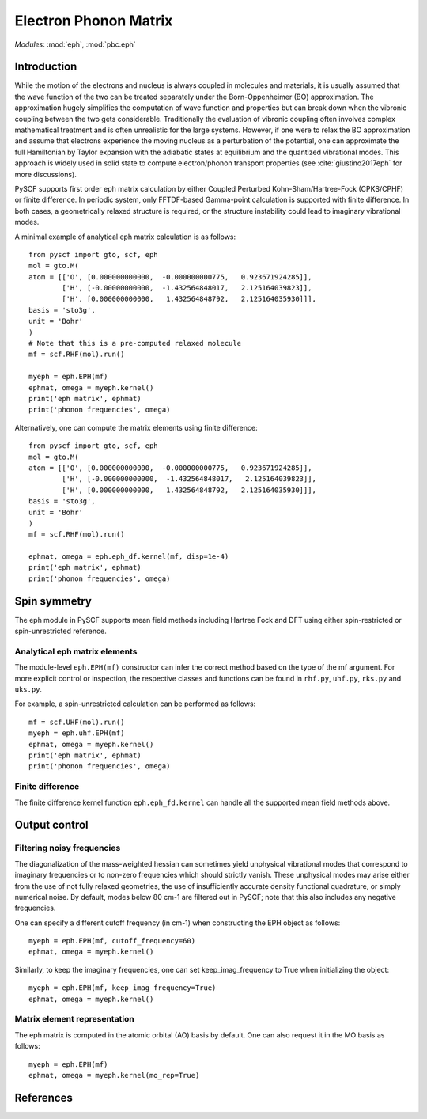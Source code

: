 .. _user_eph:

**********************
Electron Phonon Matrix
**********************

*Modules*: :mod:`eph`, :mod:`pbc.eph`

Introduction
============
While the motion of the electrons and nucleus is always coupled in molecules and materials, it is usually assumed that the wave function of the two can be treated separately under the Born-Oppenheimer (BO) approximation. The approximation hugely simplifies the computation of wave function and properties but can break down when the vibronic coupling between the two gets considerable. Traditionally the evaluation of vibronic coupling often involves complex mathematical treatment and is often unrealistic for the large systems. However, if one were to relax the BO approximation and assume that electrons experience the moving nucleus as a perturbation of the potential, one can approximate the full Hamiltonian by Taylor expansion with the adiabatic states at equilibrium and the quantized vibrational modes. This approach is widely used in solid state to compute electron/phonon transport properties (see :cite:`giustino2017eph` for more discussions).

PySCF supports first order eph matrix calculation by either Coupled Perturbed Kohn-Sham/Hartree-Fock (CPKS/CPHF) or finite difference. In periodic system, only FFTDF-based Gamma-point calculation is supported with finite difference. In both cases, a geometrically relaxed structure is required, or the structure instability could lead to imaginary vibrational modes.

A minimal example of analytical eph matrix calculation is as follows::

    from pyscf import gto, scf, eph
    mol = gto.M(
    atom = [['O', [0.000000000000,  -0.000000000775,   0.923671924285]],
            ['H', [-0.00000000000,  -1.432564848017,   2.125164039823]],
            ['H', [0.000000000000,   1.432564848792,   2.125164035930]]],
    basis = 'sto3g',
    unit = 'Bohr'
    )
    # Note that this is a pre-computed relaxed molecule
    mf = scf.RHF(mol).run()

    myeph = eph.EPH(mf)
    ephmat, omega = myeph.kernel()
    print('eph matrix', ephmat)
    print('phonon frequencies', omega)

Alternatively, one can compute the matrix elements using finite difference::

    from pyscf import gto, scf, eph
    mol = gto.M(
    atom = [['O', [0.000000000000,  -0.000000000775,   0.923671924285]],
            ['H', [-0.000000000000,  -1.432564848017,   2.125164039823]],
            ['H', [0.000000000000,   1.432564848792,   2.125164035930]]],
    basis = 'sto3g',
    unit = 'Bohr'
    )
    mf = scf.RHF(mol).run()

    ephmat, omega = eph.eph_df.kernel(mf, disp=1e-4)
    print('eph matrix', ephmat)
    print('phonon frequencies', omega)

Spin symmetry
=============
The eph module in PySCF supports mean field methods including Hartree Fock and DFT using either spin-restricted or spin-unrestricted reference.

Analytical eph matrix elements
------------------------------

The module-level ``eph.EPH(mf)`` constructor can infer the correct method based
on the type of the mf argument.  For more explicit
control or inspection, the respective classes and functions can be found in
``rhf.py``, ``uhf.py``, ``rks.py`` and ``uks.py``.

For example, a spin-unrestricted calculation can be performed
as follows::

    mf = scf.UHF(mol).run()
    myeph = eph.uhf.EPH(mf)
    ephmat, omega = myeph.kernel()
    print('eph matrix', ephmat)
    print('phonon frequencies', omega)

Finite difference
-----------------

The finite difference kernel function ``eph.eph_fd.kernel`` can handle all the supported mean field methods above.

Output control
==============

Filtering noisy frequencies
---------------------------

The diagonalization of the mass-weighted hessian can sometimes yield unphysical vibrational modes that correspond to imaginary frequencies or to non-zero frequencies which should strictly vanish. These unphysical modes may arise either from the use of not fully relaxed geometries, the use of insufficiently accurate density functional quadrature, or simply numerical noise. By default, modes below 80 cm-1 are filtered out in PySCF; note that this also includes any negative frequencies.

One can specify a different cutoff frequency (in cm-1) when constructing the EPH object as follows::

    myeph = eph.EPH(mf, cutoff_frequency=60)
    ephmat, omega = myeph.kernel()

Similarly, to keep the imaginary frequencies, one can set keep_imag_frequency to True when initializing the object::

    myeph = eph.EPH(mf, keep_imag_frequency=True)
    ephmat, omega = myeph.kernel()

Matrix element representation
-----------------------------

The eph matrix is computed in the atomic orbital (AO) basis by default. One can also request it in the MO basis as follows::

    myeph = eph.EPH(mf)
    ephmat, omega = myeph.kernel(mo_rep=True)

References
==========

.. bibliography:: ref_eph.bib
  :style: unsrt
